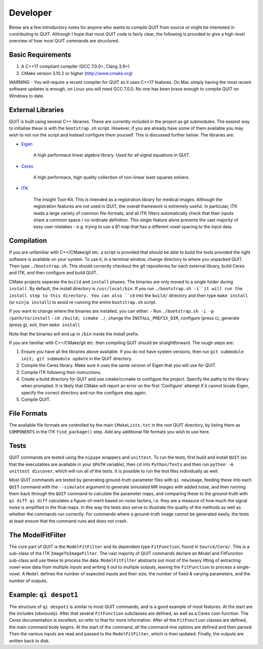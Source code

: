 Developer
=========

Below are a few introductory notes for anyone who wants to compile QUIT from source or might be interested in contributing to QUIT. Although I hope that most QUIT code is fairly clear, the following is provided to give a high-level overview of how most QUIT commands are structured.

Basic Requirements
------------------

1. A C++17 compliant compiler (GCC 7.0.0+, Clang 3.9+)
2. CMake version 3.10.2 or higher (http://www.cmake.org)

WARNING - You will require a recent compiler for QUIT as it uses C++17 features. On Mac simply having the most recent software updates is enough, on Linux you will need GCC 7.0.0. No one has been brave enough to compile QUIT on Windows to date.

External Libraries
------------------

QUIT is built using several C++ libraries. These are currently included in the project as git submodules. The easiest way to initialise these is with the ``bootstrap.sh`` script. However, if you are already have some of them available you may wish to not run the script and instead configure them yourself. This is discussed further below. The libraries are:

- `Eigen <http://eigen.tuxfamily.org>`_

    A high performace linear algebra library. Used for all signal equations in QUIT.

- `Ceres <http://ceres-solver.org>`_

    A high performace, high quality collection of non-linear least squares solvers.

- `ITK <http://itk.org>`_

    The Insight Tool-Kit. This is intended as a registration library for medical images. Although the registration features are not used in QUIT, the overall framework is extremely useful. In particular, ITK reads a large variety of common file-formats, and all ITK filters automatically check that their inputs share a common space / co-ordinate definition. This single feature alone prevents the vast majority of easy user mistakes - e.g. trying to use a B1 map that has a different voxel spacing to the input data.

Compilation
-----------

If you are unfamiliar with C++/CMake/git etc. a script is provided that should be able to build the tools provided the right software is available on your system. To use it, in a terminal window, change directory to where you unpacked QUIT. Then type ``./bootstrap.sh``. This should correctly checkout the git repositories for each external library, build Ceres and ITK, and then configure and build QUIT.

CMake projects separate the ``build`` and ``install`` phases. The binaries are only moved to a single folder during ``install``. By default, the install directory is ``/usr/local/bin``. If you run ``./bootstrap.sh -i``it will run the install step to this directory. You can also ``cd`` into the ``build/`` directory and then type ``make install`` (or ``ninja install``) to avoid re-running the entire ``bootstrap.sh`` script.
 
If you want to change where the binaries are installed, you can either:
- Run ``./bootstrap.sh -i -p /path/to/install``
- ``cd /build; ccmake ./``, change the ``INSTALL_PREFIX_DIR``, configure (press c), generate (press g), exit, then ``make install``
 
Note that the binaries will end up in ``/bin`` inside the install prefix.

If you are familiar with C++/CMake/git etc. then compiling QUIT should be straightforward. The rough steps are:

1. Ensure you have all the libraries above available. If you do not have system versions, then run ``git submodule init; git submodule update`` in the QUIT directory.
2. Compile the Ceres library. Make sure it uses the same version of Eigen that you will use for QUIT.
3. Compile ITK following their instructions.
4. Create a build directory for QUIT and use cmake/ccmake to configure the project. Specify the paths to the library when prompted. It is likely that CMake will report an error on the first 'Configure' attempt if it cannot locate Eigen, specify the correct directory and run the configure step again.
5. Compile QUIT.

File Formats
------------

The available file formats are controlled by the main ``CMakeLists.txt`` in the root QUIT directory, by listing them as ``COMPONENTS`` in the ITK ``find_package()`` step. Add any additional file formats you wish to use here.

Tests
-----

QUIT commands are tested using the ``nipype`` wrappers and ``unittest``. To run the tests, first build and install ``QUIT`` (so that the executables are available in your ``$PATH`` variable), then ``cd`` into ``Python/Tests`` and then run ``python -m unittest discover``, which will run all of the tests. It is possible to run the test files individually as well.

Most QUIT commands are tested by generating ground-truth parameter files with ``qi newimage``, feeding these into each ``QUIT`` command with the ``--simulate`` argument to generate simulated MR images with added noise, and then running them back through the ``QUIT`` command to calculate the parameter maps, and comparing these to the ground-truth with ``qi diff``. ``qi diff`` calculates a figure-of-merit based on noise factors, i.e. they are a measure of how much the signal noise is amplified in the final maps. In this way the tests also serve to illustrate the quality of the methods as well as whether the commands run correctly. For commands where a ground-truth image cannot be generated easily, the tests at least ensure that the command runs and does not crash.

The ModelFitFilter
------------------

The core part of QUIT is the ``ModelFitFilter`` and its dependent type ``FitFunction``, found in ``Source/Core/``. This is a sub-class of the ITK ``ImageToImageFilter``. The vast majority of QUIT commands declare an `Model` and `FitFunction` sub-class and use these to process the data. ``ModelFitFilter`` abstracts out most of the heavy lifting of extracting voxel-wise data from multiple inputs and writing it out to multiple outputs, leaving the ``FitFunction`` to process a single-voxel. A ``Model`` defines the number of expected inputs and their size, the number of fixed & varying parameters, and the number of outputs.

Example: ``qi despot1``
----------------------

The structure of ``qi despot1`` is similar to most QUIT commands, and is a good example of most features. At the start are the includes (obviously). After that several ``FitFunction`` subclasses are defined, as well as a Ceres cost-function. The Ceres documentation is excellent, so refer to that for more information. After all the ``FitFunction`` classes are defined, the main command body begins. At the start of the command, all the command-line options are defined and then parsed. Then the various inputs are read and passed to the ``ModelFitFilter``, which is then updated. Finally, the outputs are written back to disk.
